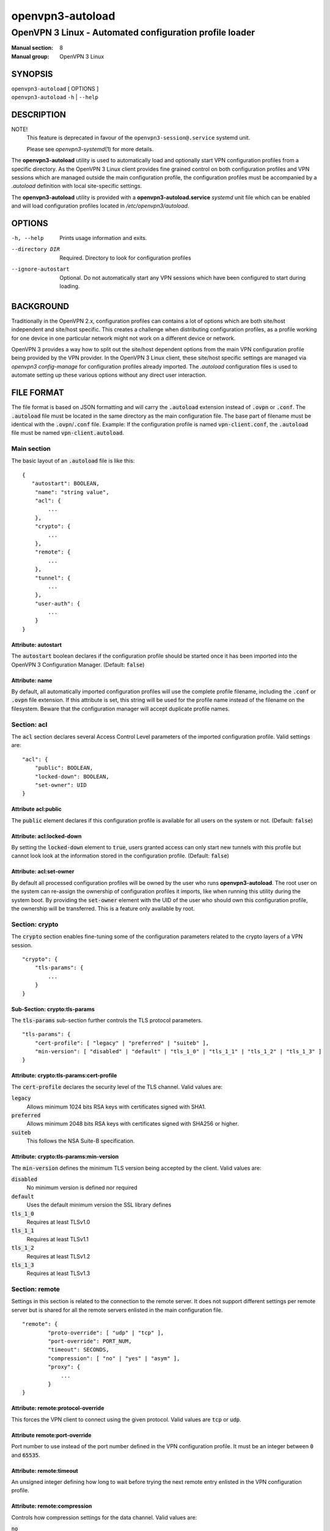 =================
openvpn3-autoload
=================

--------------------------------------------------------
OpenVPN 3 Linux - Automated configuration profile loader
--------------------------------------------------------

:Manual section: 8
:Manual group: OpenVPN 3 Linux

SYNOPSIS
========
| ``openvpn3-autoload`` [ OPTIONS ]
| ``openvpn3-autoload`` ``-h`` | ``--help``


DESCRIPTION
===========

NOTE!
          This feature is deprecated in favour of the
          ``openvpn3-session@.service`` systemd unit.

          Please see `openvpn3-systemd`\(1) for more details.

The **openvpn3-autoload** utility is used to automatically load and
optionally start VPN configuration profiles from a specific directory.
As the OpenVPN 3 Linux client provides fine grained control on both
configuration profiles and VPN sessions which are managed outside the
main configuration profile, the configuration profiles must be accompanied
by a *.autoload* definition with local site-specific settings.

The **openvpn3-autoload** utility is provided with a
**openvpn3-autoload.service** *systemd* unit file which can be enabled and
will load configuration profiles located in */etc/openvpn3/autoload*.

OPTIONS
=======

-h, --help           Prints usage information and exits.
--directory DIR      Required.  Directory to look for configuration
                     profiles
--ignore-autostart   Optional.  Do not automatically start any VPN sessions
                     which have been configured to start during loading.


BACKGROUND
==========
Traditionally in the OpenVPN 2.x, configuration profiles can contains a lot
of options which are both site/host independent and site/host specific.
This creates a challenge when distributing configuration profiles, as a
profile working for one device in one particular network might not work
on a different device or network.

OpenVPN 3 provides a way how to split out the site/host dependent options
from the main VPN configuration profile being provided by the VPN
provider.  In the OpenVPN 3 Linux client, these site/host specific settings
are managed via *openvpn3 config-manage* for configuration profiles
already imported.  The *.autoload* configuration files is used to automate
setting up these various options without any direct user interaction.


FILE FORMAT
===========
The file format is based on JSON formatting and will carry the
:code:`.autoload` extension instead of :code:`.ovpn` or :code:`.conf`.
The :code:`.autoload` file must be located in the same directory as the
main configuration file.  The base part of filename must be identical with the
:code:`.ovpn`/:code:`.conf` file.  Example: If the configuration profile is
named :code:`vpn-client.conf`, the :code:`.autoload` file must be named
:code:`vpn-client.autoload`.

Main section
~~~~~~~~~~~~~

The basic layout of an :code:`.autoload` file is like this:

::

    {
       "autostart": BOOLEAN,
        "name": "string value",
        "acl": {
            ...
        },
        "crypto": {
            ...
        },
        "remote": {
            ...
        },
        "tunnel": {
            ...
        },
        "user-auth": {
            ...
        }
    }


Attribute: autostart
""""""""""""""""""""
The :code:`autostart` boolean declares if the configuration profile should be
started once it has been imported into the OpenVPN 3 Configuration Manager.
(Default: :code:`false`)

Attribute: name
"""""""""""""""
By default, all automatically imported configuration profiles will use the
complete profile filename, including the :code:`.conf` or :code:`.ovpn` file
extension.  If this attribute is set, this string will be used for the profile
name instead of the filename on the filesystem.  Beware that the configuration
manager will accept duplicate profile names.

Section: acl
~~~~~~~~~~~~

The :code:`acl` section declares several Access Control Level parameters of
the imported configuration profile.  Valid settings are:
::

    "acl": {
        "public": BOOLEAN,
        "locked-down": BOOLEAN,
        "set-owner": UID
    }

Attribute acl:public
""""""""""""""""""""

The :code:`public` element declares if this configuration profile is available
for all users on the system or not.  (Default: :code:`false`)

Attribute: acl:locked-down
""""""""""""""""""""""""""
By setting the :code:`locked-down` element to :code:`true`, users granted
access can only start new tunnels with this profile but cannot look look at
the information stored in the configuration profile. (Default: :code:`false`)

Attribute: acl:set-owner
""""""""""""""""""""""""
By default all processed configuration profiles will be owned by the user
who runs **openvpn3-autoload**.  The root user on the system can re-assign
the ownership of configuration profiles it imports, like when running this
utility during the system boot.  By providing the :code:`set-owner` element
with the UID of the user who should own this configuration profile, the
ownership will be transferred.  This is a feature only available by root.


Section: crypto
~~~~~~~~~~~~~~~
The :code:`crypto` section enables fine-tuning some of the configuration
parameters related to the crypto layers of a VPN session.

::

    "crypto": {
        "tls-params": {
            ...
        }
    }


Sub-Section: crypto:tls-params
""""""""""""""""""""""""""""""
The :code:`tls-params` sub-section further controls the TLS protocol parameters.

::

    "tls-params": {
        "cert-profile": [ "legacy" | "preferred" | "suiteb" ],
        "min-version": [ "disabled" | "default" | "tls_1_0" | "tls_1_1" | "tls_1_2" | "tls_1_3" ]
    }

Attribute: crypto:tls-params:cert-profile
""""""""""""""""""""""""""""""""""""""""""
The :code:`cert-profile` declares the security level of the TLS channel.  Valid
values are:

:code:`legacy`
    Allows minimum 1024 bits RSA keys with certificates signed with SHA1.

:code:`preferred`
    Allows minimum 2048 bits RSA keys with certificates signed with
    SHA256 or higher.

:code:`suiteb`
    This follows the NSA Suite-B specification.

Attribute: crypto:tls-params:min-version
""""""""""""""""""""""""""""""""""""""""
The :code:`min-version` defines the minimum TLS version being accepted by the
client.  Valid values are:

:code:`disabled`
    No minimum version is defined nor required

:code:`default`
    Uses the default minimum version the SSL library defines

:code:`tls_1_0`
    Requires at least TLSv1.0

:code:`tls_1_1`
    Requires at least TLSv1.1

:code:`tls_1_2`
    Requires at least TLSv1.2

:code:`tls_1_3`
    Requires at least TLSv1.3


Section: remote
~~~~~~~~~~~~~~~
Settings in this section is related to the connection to the remote
server.  It does not support different settings per remote server but
is shared for all the remote servers enlisted in the main
configuration file.

::

     "remote": {
             "proto-override": [ "udp" | "tcp" ],
             "port-override": PORT_NUM,
             "timeout": SECONDS,
             "compression": [ "no" | "yes" | "asym" ],
             "proxy": {
                 ...
             }
     }

Attribute: remote:protocol-override
"""""""""""""""""""""""""""""""""""
This forces the VPN client to connect using the given protocol.  Valid
values are :code:`tcp` or :code:`udp`.

Attribute remote:port-override
""""""""""""""""""""""""""""""
Port number to use instead of the port number defined in the VPN
configuration profile.  It must be an integer between :code:`0` and
:code:`65535`.

Attribute: remote:timeout
"""""""""""""""""""""""""
An unsigned integer defining how long to wait before trying the next
remote entry enlisted in the VPN configuration profile.

Attribute: remote:compression
"""""""""""""""""""""""""""""
Controls how compression settings for the data channel.  Valid values are:

:code:`no`
    Compression is disabled

:code:`yes`
    Compression is enabled in both directions

:code:`asym`
    Compression is only enabled for traffic sent from the remote side to
    the local side.


Sub-section: remote:proxy
~~~~~~~~~~~~~~~~~~~~~~~~~
This sub-section configures the client to start the connection via an HTTP
proxy server.

::

             "proxy": {
                     "host": "proxy-server-name",
                     "port": "proxy-port",
                     "username": "proxy-username",
                     "password": "proxy-password",
                     "allow-plain-text": BOOLEAN
             }

Attribute: remote:proxy:host
""""""""""""""""""""""""""""
String containing the hostname of the HTTP proxy


Attribute: remote:proxy:port
""""""""""""""""""""""""""""
Unsigned integer defining the port to use when connecting to the proxy
server

Attribute: remote:proxy:username
""""""""""""""""""""""""""""""""
If the proxy server requires user authentication, this need to contain
a string with the proxy username to use.

Attribute: remote:proxy:password
""""""""""""""""""""""""""""""""
If the proxy server requires user authentication, this need to contain
a string with the password to use.

Attribute: remote:proxy:allow-plain-text
""""""""""""""""""""""""""""""""""""""""
Boolean flag enabling or disabling the OpenVPN 3 client to transport
the proxy username/password unencrypted.  Default: :code:`false`


Section: tunnel
~~~~~~~~~~~~~~~
The tunnel section defines settings related to the tunnel interface.
On some platforms this interacts directly with a tun/tap interface
while other platforms may pass these settings via VPN API provided by
the platform.

::

     "tunnel": {
             "ipv6": [ "yes" | "no" | "default" ],
             "persist": BOOLEAN,
             "dns-fallback": [ "google" ],
             "dns-setup-disabled": BOOLEAN
         }

Attribute: tunnel:ipv6
""""""""""""""""""""""
Enable or disable the IPv6 capability on the tunnel interface.  This
can be a string which must contain one of these values:

:code:`yes`
    IPv6 capability is enabled and will be configured if
    the server sends IPv6 configuration details

:code:`no`
    IPv6 capability is disabled and will not be configured,
    regardless of what the server provides of IPv6 configuration details

:code:`default`
    Make use of IPv6 if the platform supports it

Attribute: tunnel:persist
"""""""""""""""""""""""""
Boolean flag which enables the persistent tunnel interface behaviour.  This
is related to whether the tunnel interface will be torn down and
re-established during re-connections or restarts of the VPN tunnel.
If set to :code:`true`, the tunnel interface is preserved during such events.

Attribute: tunnel:dns-fallback
""""""""""""""""""""""""""""""
This makes the VPN client configure an additional fallback DNS
server on the system.  Valid strings are:

:code:`google`
    Configures the system to use :code:`8.8.8.8` and :code:`8.8.4.4`
    as fallback DNS servers

Attribute: dns-scope
""""""""""""""""""""
Defines the DNS query scope.  This is currently only supported when enabling
the `systemd-resolved`\(8) resolver support in `openvpn3-service-netcfg`\(8).
Supported values are:

:code:`global`:  (default)
    The VPN service provided DNS server(s) will be used for all types of
    DNS queries.

:code:`tunnel`:
    The VPN service provided DNS server(s) will only be used for queries for
    DNS domains pushed by the VPN service.

    **NOTE**
        The DNS domains pushed by the VPN service may be queried by DNS
        servers with `systemd-resolved`\(8) service if their respective
        interfaces are configured to do global DNS queries.  But other
        non-listed DNS domains will not be sent to this VPN service
        provider's DNS server.


Attribute: dns-setup-disabled
"""""""""""""""""""""""""""""
Controls whether DNS configurations in the VPN configuration profile or
DNS settings sent from the server will be applied on the system or not.
(Default: :code:`false`)


Section: user-auth
~~~~~~~~~~~~~~~~~~
This section is only important if the server uses user authentication
methods other than certificate based authentication and this section is
only used if the :code:`autostart` attribute is set to :code:`true`.
This is used to automate the client connection as much as possible.

::

     "user-auth": {
         "autologin": BOOLEAN,
         "username": "string value",
         "password": "string value",
         "pk_passphrase": "string value",
         "dynamic_challenge": "string value"
     }


Attribute: user-auth:autologin
""""""""""""""""""""""""""""""
If set to :code:`true`, the client will not ask for username/password as it is
expected that the VPN configuration profile carries the needed settings
providing the identity towards the server.  (Default: :code:`false`)

Attribute: user-auth:username
"""""""""""""""""""""""""""""
String containing the username to authenticate as.

Attribute: user-auth:password
"""""""""""""""""""""""""""""
String containing the password used for the authentication.

Attribute: user-auth:pk_passphrase
""""""""""""""""""""""""""""""""""
String containing the private key passphrase, which is needed if the
private key in the VPN configuration profile is encrypted.

Attribute: user-auth:dynamic_challenge
""""""""""""""""""""""""""""""""""""""
The server might ask the client for a dynamic challenge.  If the expected
response is static, the static response can be put here.  If the server
expects an OTP token code or similarly dynamic changing input, the
VPN configuration profile is not suitable for :code:`autostart`.


SEE ALSO
========

``openvpn3``\(1)
``openvpn3-config-manage``\(1)
``openvpn3-config-manage``\(1)
``openvpn3-systemd``\(1)
